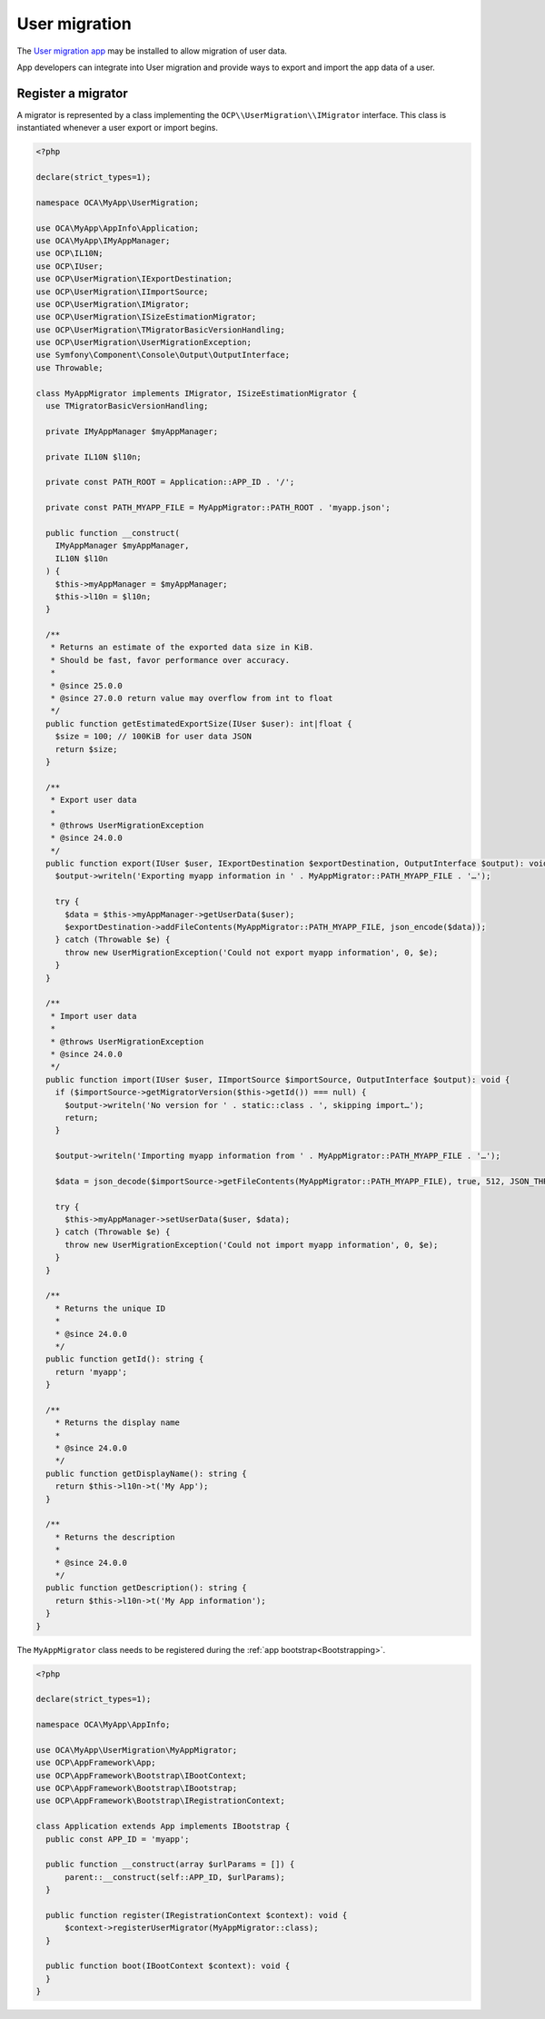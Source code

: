 ==============
User migration
==============

The `User migration app <https://apps.nextcloud.com/apps/user_migration>`_ may
be installed to allow migration of user data.

App developers can integrate into User migration and provide ways to export
and import the app data of a user.

Register a migrator
-------------------

A migrator is represented by a class implementing the
``OCP\\UserMigration\\IMigrator`` interface. This class is instantiated
whenever a user export or import begins.

.. code-block:: php

  <?php

  declare(strict_types=1);

  namespace OCA\MyApp\UserMigration;

  use OCA\MyApp\AppInfo\Application;
  use OCA\MyApp\IMyAppManager;
  use OCP\IL10N;
  use OCP\IUser;
  use OCP\UserMigration\IExportDestination;
  use OCP\UserMigration\IImportSource;
  use OCP\UserMigration\IMigrator;
  use OCP\UserMigration\ISizeEstimationMigrator;
  use OCP\UserMigration\TMigratorBasicVersionHandling;
  use OCP\UserMigration\UserMigrationException;
  use Symfony\Component\Console\Output\OutputInterface;
  use Throwable;

  class MyAppMigrator implements IMigrator, ISizeEstimationMigrator {
    use TMigratorBasicVersionHandling;

    private IMyAppManager $myAppManager;

    private IL10N $l10n;

    private const PATH_ROOT = Application::APP_ID . '/';

    private const PATH_MYAPP_FILE = MyAppMigrator::PATH_ROOT . 'myapp.json';

    public function __construct(
      IMyAppManager $myAppManager,
      IL10N $l10n
    ) {
      $this->myAppManager = $myAppManager;
      $this->l10n = $l10n;
    }

    /**
     * Returns an estimate of the exported data size in KiB.
     * Should be fast, favor performance over accuracy.
     *
     * @since 25.0.0
     * @since 27.0.0 return value may overflow from int to float
     */
    public function getEstimatedExportSize(IUser $user): int|float {
      $size = 100; // 100KiB for user data JSON
      return $size;
    }

    /**
     * Export user data
     *
     * @throws UserMigrationException
     * @since 24.0.0
     */
    public function export(IUser $user, IExportDestination $exportDestination, OutputInterface $output): void {
      $output->writeln('Exporting myapp information in ' . MyAppMigrator::PATH_MYAPP_FILE . '…');

      try {
        $data = $this->myAppManager->getUserData($user);
        $exportDestination->addFileContents(MyAppMigrator::PATH_MYAPP_FILE, json_encode($data));
      } catch (Throwable $e) {
        throw new UserMigrationException('Could not export myapp information', 0, $e);
      }
    }

    /**
     * Import user data
     *
     * @throws UserMigrationException
     * @since 24.0.0
     */
    public function import(IUser $user, IImportSource $importSource, OutputInterface $output): void {
      if ($importSource->getMigratorVersion($this->getId()) === null) {
        $output->writeln('No version for ' . static::class . ', skipping import…');
        return;
      }

      $output->writeln('Importing myapp information from ' . MyAppMigrator::PATH_MYAPP_FILE . '…');

      $data = json_decode($importSource->getFileContents(MyAppMigrator::PATH_MYAPP_FILE), true, 512, JSON_THROW_ON_ERROR);

      try {
        $this->myAppManager->setUserData($user, $data);
      } catch (Throwable $e) {
        throw new UserMigrationException('Could not import myapp information', 0, $e);
      }
    }

    /**
      * Returns the unique ID
      *
      * @since 24.0.0
      */
    public function getId(): string {
      return 'myapp';
    }

    /**
      * Returns the display name
      *
      * @since 24.0.0
      */
    public function getDisplayName(): string {
      return $this->l10n->t('My App');
    }

    /**
      * Returns the description
      *
      * @since 24.0.0
      */
    public function getDescription(): string {
      return $this->l10n->t('My App information');
    }
  }

The ``MyAppMigrator`` class needs to be registered during the :ref:`app bootstrap<Bootstrapping>`.

.. code-block:: php

  <?php

  declare(strict_types=1);

  namespace OCA\MyApp\AppInfo;

  use OCA\MyApp\UserMigration\MyAppMigrator;
  use OCP\AppFramework\App;
  use OCP\AppFramework\Bootstrap\IBootContext;
  use OCP\AppFramework\Bootstrap\IBootstrap;
  use OCP\AppFramework\Bootstrap\IRegistrationContext;

  class Application extends App implements IBootstrap {
    public const APP_ID = 'myapp';

    public function __construct(array $urlParams = []) {
        parent::__construct(self::APP_ID, $urlParams);
    }

    public function register(IRegistrationContext $context): void {
        $context->registerUserMigrator(MyAppMigrator::class);
    }

    public function boot(IBootContext $context): void {
    }
  }
